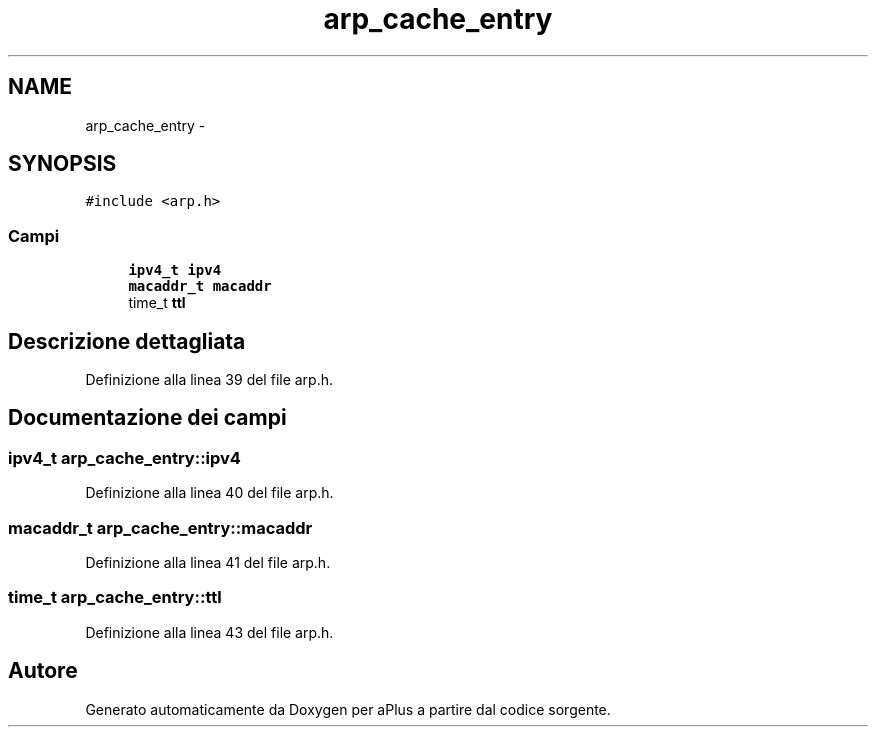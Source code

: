 .TH "arp_cache_entry" 3 "Dom 9 Nov 2014" "Version 0.1" "aPlus" \" -*- nroff -*-
.ad l
.nh
.SH NAME
arp_cache_entry \- 
.SH SYNOPSIS
.br
.PP
.PP
\fC#include <arp\&.h>\fP
.SS "Campi"

.in +1c
.ti -1c
.RI "\fBipv4_t\fP \fBipv4\fP"
.br
.ti -1c
.RI "\fBmacaddr_t\fP \fBmacaddr\fP"
.br
.ti -1c
.RI "time_t \fBttl\fP"
.br
.in -1c
.SH "Descrizione dettagliata"
.PP 
Definizione alla linea 39 del file arp\&.h\&.
.SH "Documentazione dei campi"
.PP 
.SS "\fBipv4_t\fP arp_cache_entry::ipv4"

.PP
Definizione alla linea 40 del file arp\&.h\&.
.SS "\fBmacaddr_t\fP arp_cache_entry::macaddr"

.PP
Definizione alla linea 41 del file arp\&.h\&.
.SS "time_t arp_cache_entry::ttl"

.PP
Definizione alla linea 43 del file arp\&.h\&.

.SH "Autore"
.PP 
Generato automaticamente da Doxygen per aPlus a partire dal codice sorgente\&.

